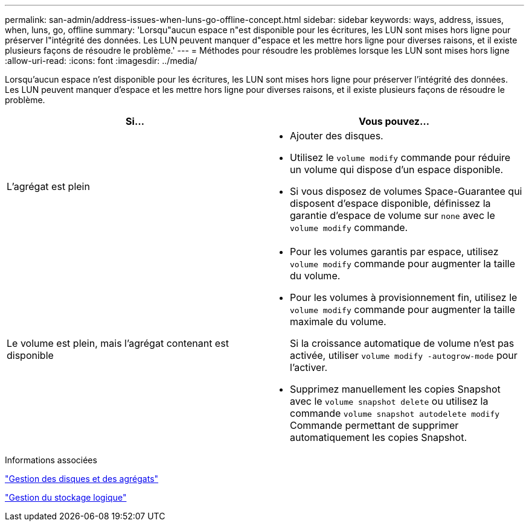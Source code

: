 ---
permalink: san-admin/address-issues-when-luns-go-offline-concept.html 
sidebar: sidebar 
keywords: ways, address, issues, when, luns, go, offline 
summary: 'Lorsqu"aucun espace n"est disponible pour les écritures, les LUN sont mises hors ligne pour préserver l"intégrité des données. Les LUN peuvent manquer d"espace et les mettre hors ligne pour diverses raisons, et il existe plusieurs façons de résoudre le problème.' 
---
= Méthodes pour résoudre les problèmes lorsque les LUN sont mises hors ligne
:allow-uri-read: 
:icons: font
:imagesdir: ../media/


[role="lead"]
Lorsqu'aucun espace n'est disponible pour les écritures, les LUN sont mises hors ligne pour préserver l'intégrité des données. Les LUN peuvent manquer d'espace et les mettre hors ligne pour diverses raisons, et il existe plusieurs façons de résoudre le problème.

[cols="2*"]
|===
| Si... | Vous pouvez... 


 a| 
L'agrégat est plein
 a| 
* Ajouter des disques.
* Utilisez le `volume modify` commande pour réduire un volume qui dispose d'un espace disponible.
* Si vous disposez de volumes Space-Guarantee qui disposent d'espace disponible, définissez la garantie d'espace de volume sur `none` avec le `volume modify` commande.




 a| 
Le volume est plein, mais l'agrégat contenant est disponible
 a| 
* Pour les volumes garantis par espace, utilisez `volume modify` commande pour augmenter la taille du volume.
* Pour les volumes à provisionnement fin, utilisez le `volume modify` commande pour augmenter la taille maximale du volume.
+
Si la croissance automatique de volume n'est pas activée, utiliser `volume modify -autogrow-mode` pour l'activer.

* Supprimez manuellement les copies Snapshot avec le `volume snapshot delete` ou utilisez la commande `volume snapshot autodelete modify` Commande permettant de supprimer automatiquement les copies Snapshot.


|===
.Informations associées
link:../disks-aggregates/index.html["Gestion des disques et des agrégats"]

link:../volumes/index.html["Gestion du stockage logique"]
